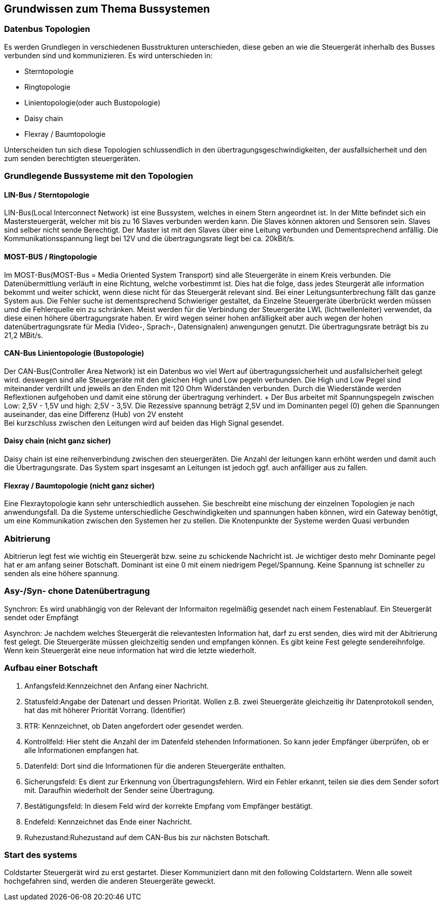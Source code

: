 == Grundwissen zum Thema Bussystemen

=== Datenbus Topologien
Es werden Grundlegen in verschiedenen Busstrukturen unterschieden, diese geben an wie die Steuergerät inherhalb des Busses verbunden sind und kommunizieren. Es wird unterschieden in: +

* Sterntopologie
* Ringtopologie
* Linientopologie(oder auch Bustopologie)
* Daisy chain
* Flexray / Baumtopologie

Unterscheiden tun sich diese Topologien schlussendlich in den übertragungsgeschwindigkeiten, der ausfallsicherheit und den zum senden berechtigten steuergeräten.

=== Grundlegende Bussysteme mit den Topologien

==== LIN-Bus / Sterntopologie
LIN-Bus(Local Interconnect Network) ist eine Bussystem, welches in einem Stern angeordnet ist.
In der Mitte befindet sich ein Mastersteuergerät, welcher mit bis zu 16 Slaves verbunden werden kann. Die Slaves können aktoren und Sensoren sein.
Slaves sind selber nicht sende Berechtigt. Der Master ist mit den Slaves über eine Leitung verbunden und Dementsprechend anfällig. Die Kommunikationsspannung liegt bei 12V und die übertragungsrate liegt bei ca. 20kBit/s.

==== MOST-BUS / Ringtopologie
Im MOST-Bus(MOST-Bus = Media Oriented System Transport) sind alle Steuergeräte in einem Kreis verbunden. Die Datenübermittlung verläuft in eine Richtung, welche vorbestimmt ist.
Dies hat die folge, dass jedes Steurgerät alle information bekommt und weiter schickt, wenn diese nicht für das Steuergerät relevant sind. Bei einer Leitungsunterbrechung fällt das ganze System aus. Die Fehler suche ist dementsprechend Schwieriger gestaltet, da Einzelne Steuergeräte überbrückt werden müssen umd die Fehlerquelle ein zu schränken.
Meist werden für die Verbindung der Steuergeräte LWL (lichtwellenleiter) verwendet, da diese einen höhere übertragungsrate haben.
Er wird wegen seiner hohen anfälligkeit aber auch wegen der hohen datenübertragungsrate für Media (Video-, Sprach-, Datensignalen) anwengungen genutzt. Die übertragungsrate beträgt bis zu 21,2 MBit/s.

==== CAN-Bus Linientopologie (Bustopologie)
Der CAN-Bus(Controller Area Network) ist ein Datenbus wo viel Wert auf übertragungssicherheit und ausfallsicherheit gelegt wird. deswegen sind alle Steuergeräte mit den gleichen High und Low pegeln verbunden. Die High und Low Pegel sind miteinander verdrillt und jeweils an den Enden mit 120 Ohm Widerständen verbunden. Durch die Wiederstände werden Reflextionen aufgehoben und damit eine störung der übertragung verhindert. + Der Bus arbeitet mit Spannungspegeln zwischen Low: 2,5V - 1,5V und high: 2,5V - 3,5V. Die Rezessive spannung beträgt 2,5V und im Dominanten pegel (0) gehen die Spannungen auseinander, das eine Differenz (Hub) von 2V ensteht +
Bei kurzschluss zwischen den Leitungen wird auf beiden das High Signal gesendet.

==== Daisy chain (nicht ganz sicher)
Daisy chain ist eine reihenverbindung zwischen den steuergeräten. Die Anzahl der leitungen kann erhöht werden und damit auch die Übertragungsrate. Das System spart insgesamt an Leitungen ist jedoch ggf. auch anfälliger aus zu fallen.

==== Flexray / Baumtopologie (nicht ganz sicher)
Eine Flexraytopologie kann sehr unterschiedlich aussehen. Sie beschreibt eine mischung der einzelnen Topologien je nach anwendungsfall. Da die Systeme unterschiedliche Geschwindigkeiten und spannungen haben können, wird ein Gateway benötigt, um eine Kommunikation zwischen den Systemen her zu stellen. Die Knotenpunkte der Systeme werden Quasi verbunden

=== Abitrierung
Abitrierun legt fest wie wichtig ein Steuergerät bzw. seine zu schickende Nachricht ist. Je wichtiger desto mehr Dominante pegel hat er am anfang seiner Botschaft. Dominant ist eine 0 mit einem niedrigem Pegel/Spannung. Keine Spannung ist schneller zu senden als eine höhere spannung.

=== Asy-/Syn- chone Datenübertragung
Synchron: Es wird unabhängig von der Relevant der Informaiton regelmäßig gesendet nach einem Festenablauf. Ein Steuergerät sendet oder Empfängt

Asynchron: Je nachdem welches Steuergerät die relevantesten Information hat, darf zu erst senden, dies wird mit der Abitrierung fest gelegt. Die Steuergeräte müssen gleichzeitig senden und empfangen können. Es gibt keine Fest gelegte sendereihnfolge. Wenn kein Steuergerät eine neue information hat wird die letzte wiederholt.

=== Aufbau einer Botschaft

. Anfangsfeld:Kennzeichnet den Anfang einer Nachricht.
. Statusfeld:Angabe der Datenart und dessen Priorität. Wollen z.B. zwei Steuergeräte gleichzeitig ihr Datenprotokoll senden, hat das mit höherer Priorität Vorrang. (Identifier)
. RTR: Kennzeichnet, ob Daten angefordert oder gesendet werden.
. Kontrollfeld: Hier steht die Anzahl der im Datenfeld stehenden Informationen. So kann jeder Empfänger überprüfen, ob er alle Informationen empfangen hat.
. Datenfeld: Dort sind die Informationen für die anderen Steuergeräte enthalten.
. Sicherungsfeld: Es dient zur Erkennung von Übertragungsfehlern. Wird ein Fehler erkannt, teilen sie dies dem Sender sofort mit. Daraufhin wiederholt der Sender seine Übertragung.
. Bestätigungsfeld: In diesem Feld wird der korrekte Empfang vom Empfänger bestätigt.
. Endefeld: Kennzeichnet das Ende einer Nachricht.
. Ruhezustand:Ruhezustand auf dem CAN-Bus bis zur nächsten Botschaft.

=== Start des systems
Coldstarter Steuergerät wird zu erst gestartet. Dieser Kommuniziert dann mit den following Coldstartern. Wenn alle soweit hochgefahren sind, werden die anderen Steuergeräte geweckt.


//#TODO:Bilder über Spannungspegel einfügen